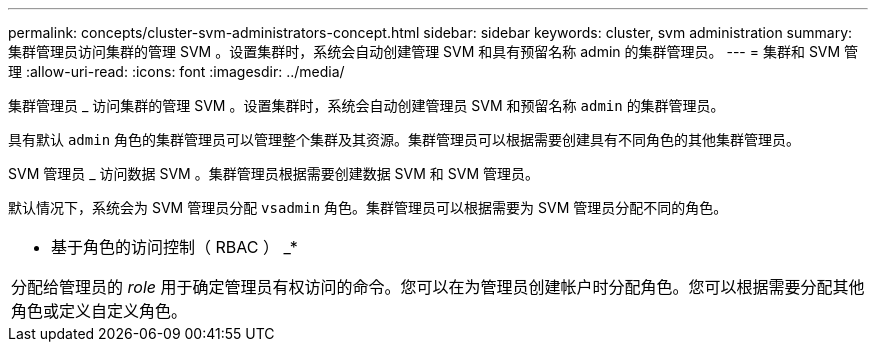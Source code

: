 ---
permalink: concepts/cluster-svm-administrators-concept.html 
sidebar: sidebar 
keywords: cluster, svm administration 
summary: 集群管理员访问集群的管理 SVM 。设置集群时，系统会自动创建管理 SVM 和具有预留名称 admin 的集群管理员。 
---
= 集群和 SVM 管理
:allow-uri-read: 
:icons: font
:imagesdir: ../media/


[role="lead"]
集群管理员 _ 访问集群的管理 SVM 。设置集群时，系统会自动创建管理员 SVM 和预留名称 `admin` 的集群管理员。

具有默认 `admin` 角色的集群管理员可以管理整个集群及其资源。集群管理员可以根据需要创建具有不同角色的其他集群管理员。

SVM 管理员 _ 访问数据 SVM 。集群管理员根据需要创建数据 SVM 和 SVM 管理员。

默认情况下，系统会为 SVM 管理员分配 `vsadmin` 角色。集群管理员可以根据需要为 SVM 管理员分配不同的角色。

|===


 a| 
* 基于角色的访问控制（ RBAC ） _*

分配给管理员的 _role_ 用于确定管理员有权访问的命令。您可以在为管理员创建帐户时分配角色。您可以根据需要分配其他角色或定义自定义角色。

|===